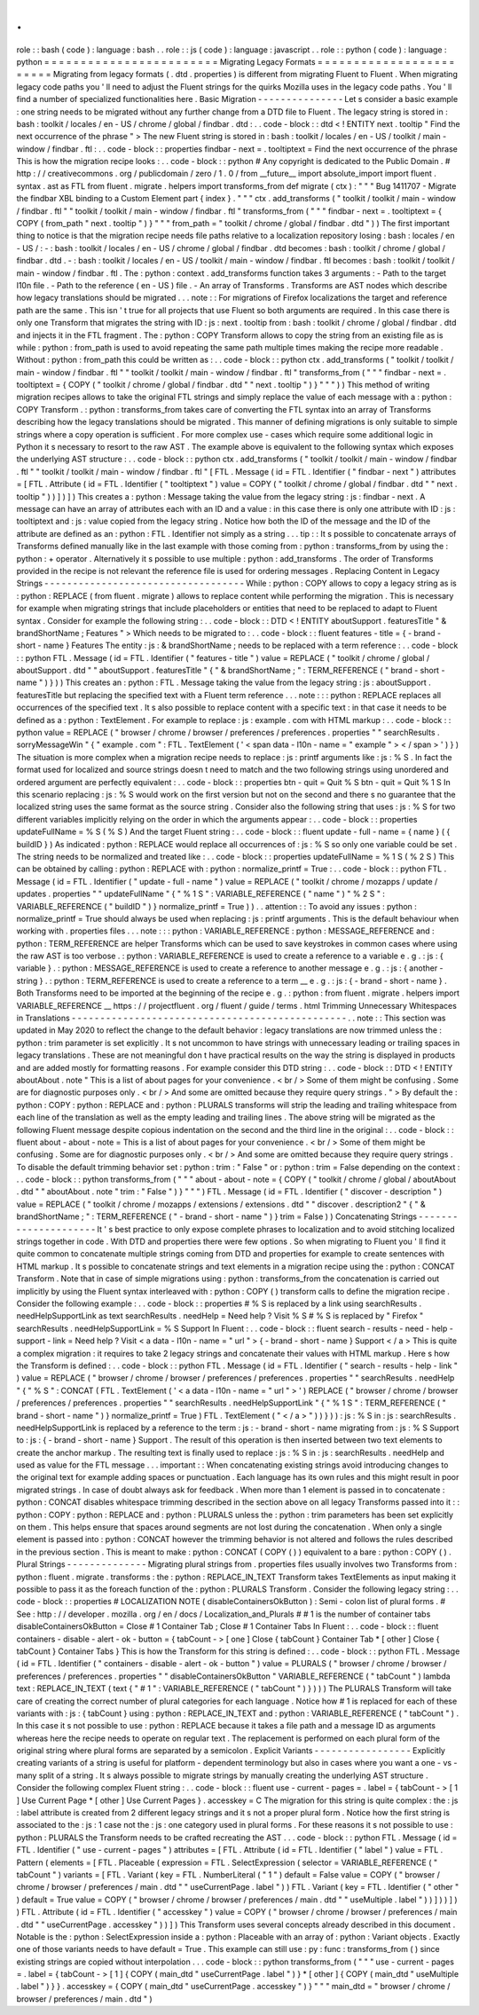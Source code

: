 .
.
role
:
:
bash
(
code
)
:
language
:
bash
.
.
role
:
:
js
(
code
)
:
language
:
javascript
.
.
role
:
:
python
(
code
)
:
language
:
python
=
=
=
=
=
=
=
=
=
=
=
=
=
=
=
=
=
=
=
=
=
=
=
=
Migrating
Legacy
Formats
=
=
=
=
=
=
=
=
=
=
=
=
=
=
=
=
=
=
=
=
=
=
=
=
Migrating
from
legacy
formats
(
.
dtd
.
properties
)
is
different
from
migrating
Fluent
to
Fluent
.
When
migrating
legacy
code
paths
you
'
ll
need
to
adjust
the
Fluent
strings
for
the
quirks
Mozilla
uses
in
the
legacy
code
paths
.
You
'
ll
find
a
number
of
specialized
functionalities
here
.
Basic
Migration
-
-
-
-
-
-
-
-
-
-
-
-
-
-
-
Let
s
consider
a
basic
example
:
one
string
needs
to
be
migrated
without
any
further
change
from
a
DTD
file
to
Fluent
.
The
legacy
string
is
stored
in
:
bash
:
toolkit
/
locales
/
en
-
US
/
chrome
/
global
/
findbar
.
dtd
:
.
.
code
-
block
:
:
dtd
<
!
ENTITY
next
.
tooltip
"
Find
the
next
occurrence
of
the
phrase
"
>
The
new
Fluent
string
is
stored
in
:
bash
:
toolkit
/
locales
/
en
-
US
/
toolkit
/
main
-
window
/
findbar
.
ftl
:
.
.
code
-
block
:
:
properties
findbar
-
next
=
.
tooltiptext
=
Find
the
next
occurrence
of
the
phrase
This
is
how
the
migration
recipe
looks
:
.
.
code
-
block
:
:
python
#
Any
copyright
is
dedicated
to
the
Public
Domain
.
#
http
:
/
/
creativecommons
.
org
/
publicdomain
/
zero
/
1
.
0
/
from
__future__
import
absolute_import
import
fluent
.
syntax
.
ast
as
FTL
from
fluent
.
migrate
.
helpers
import
transforms_from
def
migrate
(
ctx
)
:
"
"
"
Bug
1411707
-
Migrate
the
findbar
XBL
binding
to
a
Custom
Element
part
{
index
}
.
"
"
"
ctx
.
add_transforms
(
"
toolkit
/
toolkit
/
main
-
window
/
findbar
.
ftl
"
"
toolkit
/
toolkit
/
main
-
window
/
findbar
.
ftl
"
transforms_from
(
"
"
"
findbar
-
next
=
.
tooltiptext
=
{
COPY
(
from_path
"
next
.
tooltip
"
)
}
"
"
"
from_path
=
"
toolkit
/
chrome
/
global
/
findbar
.
dtd
"
)
)
The
first
important
thing
to
notice
is
that
the
migration
recipe
needs
file
paths
relative
to
a
localization
repository
losing
:
bash
:
locales
/
en
-
US
/
:
-
:
bash
:
toolkit
/
locales
/
en
-
US
/
chrome
/
global
/
findbar
.
dtd
becomes
:
bash
:
toolkit
/
chrome
/
global
/
findbar
.
dtd
.
-
:
bash
:
toolkit
/
locales
/
en
-
US
/
toolkit
/
main
-
window
/
findbar
.
ftl
becomes
:
bash
:
toolkit
/
toolkit
/
main
-
window
/
findbar
.
ftl
.
The
:
python
:
context
.
add_transforms
function
takes
3
arguments
:
-
Path
to
the
target
l10n
file
.
-
Path
to
the
reference
(
en
-
US
)
file
.
-
An
array
of
Transforms
.
Transforms
are
AST
nodes
which
describe
how
legacy
translations
should
be
migrated
.
.
.
note
:
:
For
migrations
of
Firefox
localizations
the
target
and
reference
path
are
the
same
.
This
isn
'
t
true
for
all
projects
that
use
Fluent
so
both
arguments
are
required
.
In
this
case
there
is
only
one
Transform
that
migrates
the
string
with
ID
:
js
:
next
.
tooltip
from
:
bash
:
toolkit
/
chrome
/
global
/
findbar
.
dtd
and
injects
it
in
the
FTL
fragment
.
The
:
python
:
COPY
Transform
allows
to
copy
the
string
from
an
existing
file
as
is
while
:
python
:
from_path
is
used
to
avoid
repeating
the
same
path
multiple
times
making
the
recipe
more
readable
.
Without
:
python
:
from_path
this
could
be
written
as
:
.
.
code
-
block
:
:
python
ctx
.
add_transforms
(
"
toolkit
/
toolkit
/
main
-
window
/
findbar
.
ftl
"
"
toolkit
/
toolkit
/
main
-
window
/
findbar
.
ftl
"
transforms_from
(
"
"
"
findbar
-
next
=
.
tooltiptext
=
{
COPY
(
"
toolkit
/
chrome
/
global
/
findbar
.
dtd
"
"
next
.
tooltip
"
)
}
"
"
"
)
)
This
method
of
writing
migration
recipes
allows
to
take
the
original
FTL
strings
and
simply
replace
the
value
of
each
message
with
a
:
python
:
COPY
Transform
.
:
python
:
transforms_from
takes
care
of
converting
the
FTL
syntax
into
an
array
of
Transforms
describing
how
the
legacy
translations
should
be
migrated
.
This
manner
of
defining
migrations
is
only
suitable
to
simple
strings
where
a
copy
operation
is
sufficient
.
For
more
complex
use
-
cases
which
require
some
additional
logic
in
Python
it
s
necessary
to
resort
to
the
raw
AST
.
The
example
above
is
equivalent
to
the
following
syntax
which
exposes
the
underlying
AST
structure
:
.
.
code
-
block
:
:
python
ctx
.
add_transforms
(
"
toolkit
/
toolkit
/
main
-
window
/
findbar
.
ftl
"
"
toolkit
/
toolkit
/
main
-
window
/
findbar
.
ftl
"
[
FTL
.
Message
(
id
=
FTL
.
Identifier
(
"
findbar
-
next
"
)
attributes
=
[
FTL
.
Attribute
(
id
=
FTL
.
Identifier
(
"
tooltiptext
"
)
value
=
COPY
(
"
toolkit
/
chrome
/
global
/
findbar
.
dtd
"
"
next
.
tooltip
"
)
)
]
)
]
)
This
creates
a
:
python
:
Message
taking
the
value
from
the
legacy
string
:
js
:
findbar
-
next
.
A
message
can
have
an
array
of
attributes
each
with
an
ID
and
a
value
:
in
this
case
there
is
only
one
attribute
with
ID
:
js
:
tooltiptext
and
:
js
:
value
copied
from
the
legacy
string
.
Notice
how
both
the
ID
of
the
message
and
the
ID
of
the
attribute
are
defined
as
an
:
python
:
FTL
.
Identifier
not
simply
as
a
string
.
.
.
tip
:
:
It
s
possible
to
concatenate
arrays
of
Transforms
defined
manually
like
in
the
last
example
with
those
coming
from
:
python
:
transforms_from
by
using
the
:
python
:
+
operator
.
Alternatively
it
s
possible
to
use
multiple
:
python
:
add_transforms
.
The
order
of
Transforms
provided
in
the
recipe
is
not
relevant
the
reference
file
is
used
for
ordering
messages
.
Replacing
Content
in
Legacy
Strings
-
-
-
-
-
-
-
-
-
-
-
-
-
-
-
-
-
-
-
-
-
-
-
-
-
-
-
-
-
-
-
-
-
-
-
While
:
python
:
COPY
allows
to
copy
a
legacy
string
as
is
:
python
:
REPLACE
(
from
fluent
.
migrate
)
allows
to
replace
content
while
performing
the
migration
.
This
is
necessary
for
example
when
migrating
strings
that
include
placeholders
or
entities
that
need
to
be
replaced
to
adapt
to
Fluent
syntax
.
Consider
for
example
the
following
string
:
.
.
code
-
block
:
:
DTD
<
!
ENTITY
aboutSupport
.
featuresTitle
"
&
brandShortName
;
Features
"
>
Which
needs
to
be
migrated
to
:
.
.
code
-
block
:
:
fluent
features
-
title
=
{
-
brand
-
short
-
name
}
Features
The
entity
:
js
:
&
brandShortName
;
needs
to
be
replaced
with
a
term
reference
:
.
.
code
-
block
:
:
python
FTL
.
Message
(
id
=
FTL
.
Identifier
(
"
features
-
title
"
)
value
=
REPLACE
(
"
toolkit
/
chrome
/
global
/
aboutSupport
.
dtd
"
"
aboutSupport
.
featuresTitle
"
{
"
&
brandShortName
;
"
:
TERM_REFERENCE
(
"
brand
-
short
-
name
"
)
}
)
)
This
creates
an
:
python
:
FTL
.
Message
taking
the
value
from
the
legacy
string
:
js
:
aboutSupport
.
featuresTitle
but
replacing
the
specified
text
with
a
Fluent
term
reference
.
.
.
note
:
:
:
python
:
REPLACE
replaces
all
occurrences
of
the
specified
text
.
It
s
also
possible
to
replace
content
with
a
specific
text
:
in
that
case
it
needs
to
be
defined
as
a
:
python
:
TextElement
.
For
example
to
replace
:
js
:
example
.
com
with
HTML
markup
:
.
.
code
-
block
:
:
python
value
=
REPLACE
(
"
browser
/
chrome
/
browser
/
preferences
/
preferences
.
properties
"
"
searchResults
.
sorryMessageWin
"
{
"
example
.
com
"
:
FTL
.
TextElement
(
'
<
span
data
-
l10n
-
name
=
"
example
"
>
<
/
span
>
'
)
}
)
The
situation
is
more
complex
when
a
migration
recipe
needs
to
replace
:
js
:
printf
arguments
like
:
js
:
%
S
.
In
fact
the
format
used
for
localized
and
source
strings
doesn
t
need
to
match
and
the
two
following
strings
using
unordered
and
ordered
argument
are
perfectly
equivalent
:
.
.
code
-
block
:
:
properties
btn
-
quit
=
Quit
%
S
btn
-
quit
=
Quit
%
1
S
In
this
scenario
replacing
:
js
:
%
S
would
work
on
the
first
version
but
not
on
the
second
and
there
s
no
guarantee
that
the
localized
string
uses
the
same
format
as
the
source
string
.
Consider
also
the
following
string
that
uses
:
js
:
%
S
for
two
different
variables
implicitly
relying
on
the
order
in
which
the
arguments
appear
:
.
.
code
-
block
:
:
properties
updateFullName
=
%
S
(
%
S
)
And
the
target
Fluent
string
:
.
.
code
-
block
:
:
fluent
update
-
full
-
name
=
{
name
}
(
{
buildID
}
)
As
indicated
:
python
:
REPLACE
would
replace
all
occurrences
of
:
js
:
%
S
so
only
one
variable
could
be
set
.
The
string
needs
to
be
normalized
and
treated
like
:
.
.
code
-
block
:
:
properties
updateFullName
=
%
1
S
(
%
2
S
)
This
can
be
obtained
by
calling
:
python
:
REPLACE
with
:
python
:
normalize_printf
=
True
:
.
.
code
-
block
:
:
python
FTL
.
Message
(
id
=
FTL
.
Identifier
(
"
update
-
full
-
name
"
)
value
=
REPLACE
(
"
toolkit
/
chrome
/
mozapps
/
update
/
updates
.
properties
"
"
updateFullName
"
{
"
%
1
S
"
:
VARIABLE_REFERENCE
(
"
name
"
)
"
%
2
S
"
:
VARIABLE_REFERENCE
(
"
buildID
"
)
}
normalize_printf
=
True
)
)
.
.
attention
:
:
To
avoid
any
issues
:
python
:
normalize_printf
=
True
should
always
be
used
when
replacing
:
js
:
printf
arguments
.
This
is
the
default
behaviour
when
working
with
.
properties
files
.
.
.
note
:
:
:
python
:
VARIABLE_REFERENCE
:
python
:
MESSAGE_REFERENCE
and
:
python
:
TERM_REFERENCE
are
helper
Transforms
which
can
be
used
to
save
keystrokes
in
common
cases
where
using
the
raw
AST
is
too
verbose
.
:
python
:
VARIABLE_REFERENCE
is
used
to
create
a
reference
to
a
variable
e
.
g
.
:
js
:
{
variable
}
.
:
python
:
MESSAGE_REFERENCE
is
used
to
create
a
reference
to
another
message
e
.
g
.
:
js
:
{
another
-
string
}
.
:
python
:
TERM_REFERENCE
is
used
to
create
a
reference
to
a
term
__
e
.
g
.
:
js
:
{
-
brand
-
short
-
name
}
.
Both
Transforms
need
to
be
imported
at
the
beginning
of
the
recipe
e
.
g
.
:
python
:
from
fluent
.
migrate
.
helpers
import
VARIABLE_REFERENCE
__
https
:
/
/
projectfluent
.
org
/
fluent
/
guide
/
terms
.
html
Trimming
Unnecessary
Whitespaces
in
Translations
-
-
-
-
-
-
-
-
-
-
-
-
-
-
-
-
-
-
-
-
-
-
-
-
-
-
-
-
-
-
-
-
-
-
-
-
-
-
-
-
-
-
-
-
-
-
-
-
.
.
note
:
:
This
section
was
updated
in
May
2020
to
reflect
the
change
to
the
default
behavior
:
legacy
translations
are
now
trimmed
unless
the
:
python
:
trim
parameter
is
set
explicitly
.
It
s
not
uncommon
to
have
strings
with
unnecessary
leading
or
trailing
spaces
in
legacy
translations
.
These
are
not
meaningful
don
t
have
practical
results
on
the
way
the
string
is
displayed
in
products
and
are
added
mostly
for
formatting
reasons
.
For
example
consider
this
DTD
string
:
.
.
code
-
block
:
:
DTD
<
!
ENTITY
aboutAbout
.
note
"
This
is
a
list
of
about
pages
for
your
convenience
.
<
br
/
>
Some
of
them
might
be
confusing
.
Some
are
for
diagnostic
purposes
only
.
<
br
/
>
And
some
are
omitted
because
they
require
query
strings
.
"
>
By
default
the
:
python
:
COPY
:
python
:
REPLACE
and
:
python
:
PLURALS
transforms
will
strip
the
leading
and
trailing
whitespace
from
each
line
of
the
translation
as
well
as
the
empty
leading
and
trailing
lines
.
The
above
string
will
be
migrated
as
the
following
Fluent
message
despite
copious
indentation
on
the
second
and
the
third
line
in
the
original
:
.
.
code
-
block
:
:
fluent
about
-
about
-
note
=
This
is
a
list
of
about
pages
for
your
convenience
.
<
br
/
>
Some
of
them
might
be
confusing
.
Some
are
for
diagnostic
purposes
only
.
<
br
/
>
And
some
are
omitted
because
they
require
query
strings
.
To
disable
the
default
trimming
behavior
set
:
python
:
trim
:
"
False
"
or
:
python
:
trim
=
False
depending
on
the
context
:
.
.
code
-
block
:
:
python
transforms_from
(
"
"
"
about
-
about
-
note
=
{
COPY
(
"
toolkit
/
chrome
/
global
/
aboutAbout
.
dtd
"
"
aboutAbout
.
note
"
trim
:
"
False
"
)
}
"
"
"
)
FTL
.
Message
(
id
=
FTL
.
Identifier
(
"
discover
-
description
"
)
value
=
REPLACE
(
"
toolkit
/
chrome
/
mozapps
/
extensions
/
extensions
.
dtd
"
"
discover
.
description2
"
{
"
&
brandShortName
;
"
:
TERM_REFERENCE
(
"
-
brand
-
short
-
name
"
)
}
trim
=
False
)
)
Concatenating
Strings
-
-
-
-
-
-
-
-
-
-
-
-
-
-
-
-
-
-
-
-
-
It
'
s
best
practice
to
only
expose
complete
phrases
to
localization
and
to
avoid
stitching
localized
strings
together
in
code
.
With
DTD
and
properties
there
were
few
options
.
So
when
migrating
to
Fluent
you
'
ll
find
it
quite
common
to
concatenate
multiple
strings
coming
from
DTD
and
properties
for
example
to
create
sentences
with
HTML
markup
.
It
s
possible
to
concatenate
strings
and
text
elements
in
a
migration
recipe
using
the
:
python
:
CONCAT
Transform
.
Note
that
in
case
of
simple
migrations
using
:
python
:
transforms_from
the
concatenation
is
carried
out
implicitly
by
using
the
Fluent
syntax
interleaved
with
:
python
:
COPY
(
)
transform
calls
to
define
the
migration
recipe
.
Consider
the
following
example
:
.
.
code
-
block
:
:
properties
#
%
S
is
replaced
by
a
link
using
searchResults
.
needHelpSupportLink
as
text
searchResults
.
needHelp
=
Need
help
?
Visit
%
S
#
%
S
is
replaced
by
"
Firefox
"
searchResults
.
needHelpSupportLink
=
%
S
Support
In
Fluent
:
.
.
code
-
block
:
:
fluent
search
-
results
-
need
-
help
-
support
-
link
=
Need
help
?
Visit
<
a
data
-
l10n
-
name
=
"
url
"
>
{
-
brand
-
short
-
name
}
Support
<
/
a
>
This
is
quite
a
complex
migration
:
it
requires
to
take
2
legacy
strings
and
concatenate
their
values
with
HTML
markup
.
Here
s
how
the
Transform
is
defined
:
.
.
code
-
block
:
:
python
FTL
.
Message
(
id
=
FTL
.
Identifier
(
"
search
-
results
-
help
-
link
"
)
value
=
REPLACE
(
"
browser
/
chrome
/
browser
/
preferences
/
preferences
.
properties
"
"
searchResults
.
needHelp
"
{
"
%
S
"
:
CONCAT
(
FTL
.
TextElement
(
'
<
a
data
-
l10n
-
name
=
"
url
"
>
'
)
REPLACE
(
"
browser
/
chrome
/
browser
/
preferences
/
preferences
.
properties
"
"
searchResults
.
needHelpSupportLink
"
{
"
%
1
S
"
:
TERM_REFERENCE
(
"
brand
-
short
-
name
"
)
}
normalize_printf
=
True
)
FTL
.
TextElement
(
"
<
/
a
>
"
)
)
}
)
)
:
js
:
%
S
in
:
js
:
searchResults
.
needHelpSupportLink
is
replaced
by
a
reference
to
the
term
:
js
:
-
brand
-
short
-
name
migrating
from
:
js
:
%
S
Support
to
:
js
:
{
-
brand
-
short
-
name
}
Support
.
The
result
of
this
operation
is
then
inserted
between
two
text
elements
to
create
the
anchor
markup
.
The
resulting
text
is
finally
used
to
replace
:
js
:
%
S
in
:
js
:
searchResults
.
needHelp
and
used
as
value
for
the
FTL
message
.
.
.
important
:
:
When
concatenating
existing
strings
avoid
introducing
changes
to
the
original
text
for
example
adding
spaces
or
punctuation
.
Each
language
has
its
own
rules
and
this
might
result
in
poor
migrated
strings
.
In
case
of
doubt
always
ask
for
feedback
.
When
more
than
1
element
is
passed
in
to
concatenate
:
python
:
CONCAT
disables
whitespace
trimming
described
in
the
section
above
on
all
legacy
Transforms
passed
into
it
:
:
python
:
COPY
:
python
:
REPLACE
and
:
python
:
PLURALS
unless
the
:
python
:
trim
parameters
has
been
set
explicitly
on
them
.
This
helps
ensure
that
spaces
around
segments
are
not
lost
during
the
concatenation
.
When
only
a
single
element
is
passed
into
:
python
:
CONCAT
however
the
trimming
behavior
is
not
altered
and
follows
the
rules
described
in
the
previous
section
.
This
is
meant
to
make
:
python
:
CONCAT
(
COPY
(
)
)
equivalent
to
a
bare
:
python
:
COPY
(
)
.
Plural
Strings
-
-
-
-
-
-
-
-
-
-
-
-
-
-
Migrating
plural
strings
from
.
properties
files
usually
involves
two
Transforms
from
:
python
:
fluent
.
migrate
.
transforms
:
the
:
python
:
REPLACE_IN_TEXT
Transform
takes
TextElements
as
input
making
it
possible
to
pass
it
as
the
foreach
function
of
the
:
python
:
PLURALS
Transform
.
Consider
the
following
legacy
string
:
.
.
code
-
block
:
:
properties
#
LOCALIZATION
NOTE
(
disableContainersOkButton
)
:
Semi
-
colon
list
of
plural
forms
.
#
See
:
http
:
/
/
developer
.
mozilla
.
org
/
en
/
docs
/
Localization_and_Plurals
#
#
1
is
the
number
of
container
tabs
disableContainersOkButton
=
Close
#
1
Container
Tab
;
Close
#
1
Container
Tabs
In
Fluent
:
.
.
code
-
block
:
:
fluent
containers
-
disable
-
alert
-
ok
-
button
=
{
tabCount
-
>
[
one
]
Close
{
tabCount
}
Container
Tab
*
[
other
]
Close
{
tabCount
}
Container
Tabs
}
This
is
how
the
Transform
for
this
string
is
defined
:
.
.
code
-
block
:
:
python
FTL
.
Message
(
id
=
FTL
.
Identifier
(
"
containers
-
disable
-
alert
-
ok
-
button
"
)
value
=
PLURALS
(
"
browser
/
chrome
/
browser
/
preferences
/
preferences
.
properties
"
"
disableContainersOkButton
"
VARIABLE_REFERENCE
(
"
tabCount
"
)
lambda
text
:
REPLACE_IN_TEXT
(
text
{
"
#
1
"
:
VARIABLE_REFERENCE
(
"
tabCount
"
)
}
)
)
)
The
PLURALS
Transform
will
take
care
of
creating
the
correct
number
of
plural
categories
for
each
language
.
Notice
how
#
1
is
replaced
for
each
of
these
variants
with
:
js
:
{
tabCount
}
using
:
python
:
REPLACE_IN_TEXT
and
:
python
:
VARIABLE_REFERENCE
(
"
tabCount
"
)
.
In
this
case
it
s
not
possible
to
use
:
python
:
REPLACE
because
it
takes
a
file
path
and
a
message
ID
as
arguments
whereas
here
the
recipe
needs
to
operate
on
regular
text
.
The
replacement
is
performed
on
each
plural
form
of
the
original
string
where
plural
forms
are
separated
by
a
semicolon
.
Explicit
Variants
-
-
-
-
-
-
-
-
-
-
-
-
-
-
-
-
-
Explicitly
creating
variants
of
a
string
is
useful
for
platform
-
dependent
terminology
but
also
in
cases
where
you
want
a
one
-
vs
-
many
split
of
a
string
.
It
s
always
possible
to
migrate
strings
by
manually
creating
the
underlying
AST
structure
.
Consider
the
following
complex
Fluent
string
:
.
.
code
-
block
:
:
fluent
use
-
current
-
pages
=
.
label
=
{
tabCount
-
>
[
1
]
Use
Current
Page
*
[
other
]
Use
Current
Pages
}
.
accesskey
=
C
The
migration
for
this
string
is
quite
complex
:
the
:
js
:
label
attribute
is
created
from
2
different
legacy
strings
and
it
s
not
a
proper
plural
form
.
Notice
how
the
first
string
is
associated
to
the
:
js
:
1
case
not
the
:
js
:
one
category
used
in
plural
forms
.
For
these
reasons
it
s
not
possible
to
use
:
python
:
PLURALS
the
Transform
needs
to
be
crafted
recreating
the
AST
.
.
.
code
-
block
:
:
python
FTL
.
Message
(
id
=
FTL
.
Identifier
(
"
use
-
current
-
pages
"
)
attributes
=
[
FTL
.
Attribute
(
id
=
FTL
.
Identifier
(
"
label
"
)
value
=
FTL
.
Pattern
(
elements
=
[
FTL
.
Placeable
(
expression
=
FTL
.
SelectExpression
(
selector
=
VARIABLE_REFERENCE
(
"
tabCount
"
)
variants
=
[
FTL
.
Variant
(
key
=
FTL
.
NumberLiteral
(
"
1
"
)
default
=
False
value
=
COPY
(
"
browser
/
chrome
/
browser
/
preferences
/
main
.
dtd
"
"
useCurrentPage
.
label
"
)
)
FTL
.
Variant
(
key
=
FTL
.
Identifier
(
"
other
"
)
default
=
True
value
=
COPY
(
"
browser
/
chrome
/
browser
/
preferences
/
main
.
dtd
"
"
useMultiple
.
label
"
)
)
]
)
)
]
)
)
FTL
.
Attribute
(
id
=
FTL
.
Identifier
(
"
accesskey
"
)
value
=
COPY
(
"
browser
/
chrome
/
browser
/
preferences
/
main
.
dtd
"
"
useCurrentPage
.
accesskey
"
)
)
]
)
This
Transform
uses
several
concepts
already
described
in
this
document
.
Notable
is
the
:
python
:
SelectExpression
inside
a
:
python
:
Placeable
with
an
array
of
:
python
:
Variant
objects
.
Exactly
one
of
those
variants
needs
to
have
default
=
True
.
This
example
can
still
use
:
py
:
func
:
transforms_from
(
)
since
existing
strings
are
copied
without
interpolation
.
.
.
code
-
block
:
:
python
transforms_from
(
"
"
"
use
-
current
-
pages
=
.
label
=
{
tabCount
-
>
[
1
]
{
COPY
(
main_dtd
"
useCurrentPage
.
label
"
)
}
*
[
other
]
{
COPY
(
main_dtd
"
useMultiple
.
label
"
)
}
}
.
accesskey
=
{
COPY
(
main_dtd
"
useCurrentPage
.
accesskey
"
)
}
"
"
"
main_dtd
=
"
browser
/
chrome
/
browser
/
preferences
/
main
.
dtd
"
)
